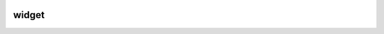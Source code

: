 .. sknrf/widget

..  figure:: ../../_images/PNG/sknrf_logo.png
    :width: 500 pt
    :align: center

widget
======

.. raw:: html

    <ul>
        <li class="toctree-l1"><a class="reference internal" href="progressindicator/html/index.html">progressindicator</a></li>
        <li class="toctree-l1"><a class="reference internal" href="propertybrowser/html/index.html">propertybrowser</a></li>
        <li class="toctree-l1"><a class="reference internal" href="rangeslider/html/index.html">rangeslider</a></li>
    </ul>


